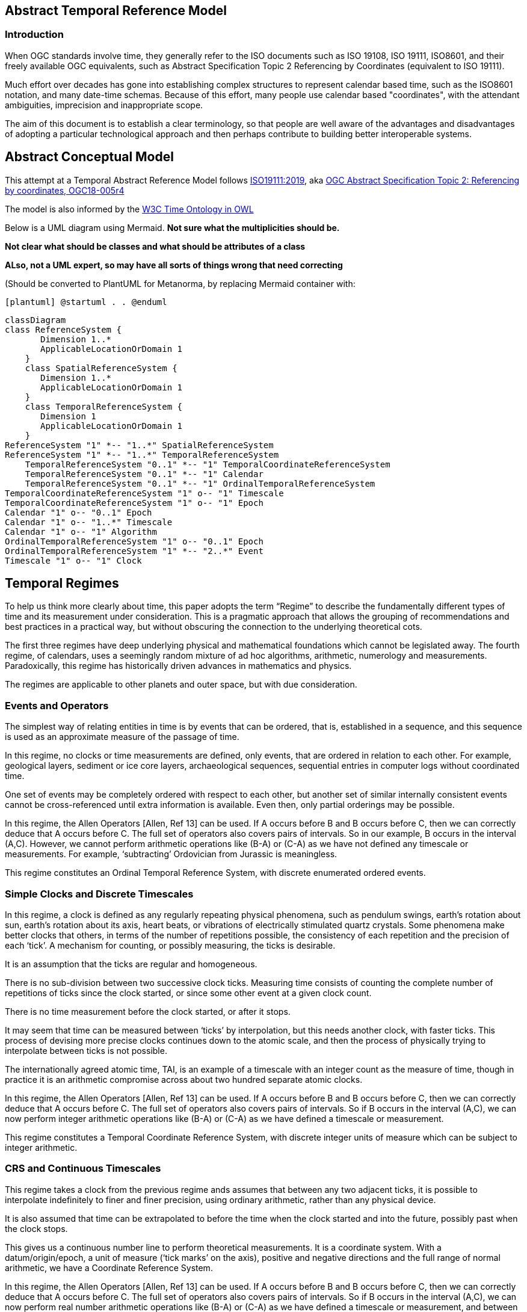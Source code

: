 == Abstract Temporal Reference Model
=== Introduction
When OGC standards involve time, they generally refer to the ISO documents such as ISO 19108, ISO 19111, ISO8601, and their freely available OGC equivalents, such as Abstract Specification Topic 2 Referencing by Coordinates (equivalent to ISO 19111).

Much effort over decades has gone into establishing complex structures to represent calendar based time, such as the ISO8601 notation, and many date-time schemas. Because of this effort, many people use calendar based "coordinates", with the attendant ambiguities, imprecision and inappropriate scope.

The aim of this document is to establish a clear terminology, so that people are well aware of the advantages and disadvantages of adopting a particular technological approach and then perhaps contribute to building better interoperable systems.

== Abstract Conceptual Model
This attempt at a Temporal Abstract Reference Model follows http://docs.opengeospatial.org/as/18-005r4/18-005r4.html[ISO19111:2019], aka http://www.opengis.net/doc/AS/topic-2/5.0[OGC Abstract Specification Topic 2: Referencing by coordinates, OGC18-005r4] 

The model is also informed by the https://www.w3.org/TR/owl-time/[W3C Time Ontology in OWL] 

Below is a UML diagram using Mermaid. **Not sure what the multiplicities should be.**

**Not clear what should be classes and what should be attributes of a class**

**ALso, not a UML expert, so may have all sorts of things wrong that need correcting**

(Should be converted to PlantUML for Metanorma, by replacing Mermaid container with:

`[plantuml]
@startuml
.
.
@enduml`

```mermaid
classDiagram
class ReferenceSystem {
       Dimension 1..*
       ApplicableLocationOrDomain 1
    }
    class SpatialReferenceSystem {
       Dimension 1..*
       ApplicableLocationOrDomain 1
    }
    class TemporalReferenceSystem {
       Dimension 1
       ApplicableLocationOrDomain 1
    }
ReferenceSystem "1" *-- "1..*" SpatialReferenceSystem
ReferenceSystem "1" *-- "1..*" TemporalReferenceSystem
    TemporalReferenceSystem "0..1" *-- "1" TemporalCoordinateReferenceSystem
    TemporalReferenceSystem "0..1" *-- "1" Calendar
    TemporalReferenceSystem "0..1" *-- "1" OrdinalTemporalReferenceSystem
TemporalCoordinateReferenceSystem "1" o-- "1" Timescale
TemporalCoordinateReferenceSystem "1" o-- "1" Epoch
Calendar "1" o-- "0..1" Epoch
Calendar "1" o-- "1..*" Timescale
Calendar "1" o-- "1" Algorithm
OrdinalTemporalReferenceSystem "1" o-- "0..1" Epoch
OrdinalTemporalReferenceSystem "1" *-- "2..*" Event
Timescale "1" o-- "1" Clock
```

== Temporal Regimes
To help us think more clearly about time, this paper adopts the term “Regime” to describe the fundamentally different types of time and its measurement under consideration. This is a pragmatic approach that allows the grouping of recommendations and best practices in a practical way, but without obscuring the connection to the underlying theoretical cots.

The first three regimes have deep underlying physical and mathematical foundations which cannot be legislated away. The fourth regime, of calendars, uses a seemingly random mixture of ad hoc algorithms, arithmetic, numerology and measurements. Paradoxically, this regime has historically driven advances in mathematics and physics.

The regimes are applicable to other planets and outer space, but with due consideration.

=== Events and Operators
The simplest way of relating entities in time is by events that can be ordered, that is, established in a sequence, and this sequence is used as an approximate measure of the passage of time.

In this regime, no clocks or time measurements are defined, only events, that are ordered in relation to each other. For example, geological layers, sediment or ice core layers, archaeological sequences, sequential entries in computer logs without coordinated time. 

One set of events may be completely ordered with respect to each other, but another set of similar internally consistent events cannot be cross-referenced until extra information is available. Even then, only partial orderings may be possible.

In this regime, the Allen Operators [Allen, Ref 13] can be used. If A occurs before B and B occurs before C, then we can correctly deduce that A occurs before C. The full set of operators also covers pairs of intervals. So in our example, B occurs in the interval (A,C). However, we cannot perform arithmetic operations like (B-A) or (C-A) as we have not defined any timescale or measurements. For example, ‘subtracting’ Ordovician from Jurassic is meaningless.

This regime constitutes an Ordinal Temporal Reference System, with discrete enumerated ordered events.

=== Simple Clocks and Discrete Timescales
In this regime, a clock is defined as any regularly repeating physical phenomena, such as pendulum swings, earth's rotation about sun, earth's rotation about its axis, heart beats, or vibrations of electrically stimulated quartz crystals. Some phenomena make better clocks that others, in terms of the number of repetitions possible, the consistency of each repetition and the precision of each ‘tick’. A mechanism for counting, or possibly measuring, the ticks is desirable.

It is an assumption that the ticks are regular and homogeneous.

There is no sub-division between two successive clock ticks. Measuring time consists of counting the complete number of repetitions of ticks since the clock started, or since some other event at a given clock count. 

There is no time measurement before the clock started, or after it stops.

It may seem that time can be measured between ‘ticks’ by interpolation, but this needs another clock, with faster ticks. This process of devising more precise clocks continues down to the atomic scale, and then the process of physically trying to interpolate between ticks is not possible.

The internationally agreed atomic time, TAI, is an example of a timescale with an integer count as the measure of time, though in practice it is an arithmetic compromise across about two hundred separate atomic clocks.

In this regime, the Allen Operators [Allen, Ref 13] can be used. If A occurs before B and B occurs before C, then we can correctly deduce that A occurs before C. The full set of operators also covers pairs of intervals. So if B occurs in the interval (A,C), we can now perform integer arithmetic operations like (B-A) or (C-A) as we have defined a timescale or measurement.

This regime constitutes a Temporal Coordinate Reference System, with discrete integer units of measure which can be subject to integer arithmetic.

=== CRS and Continuous Timescales
This regime takes a clock from the previous regime ands assumes that between any two adjacent ticks, it is possible to interpolate indefinitely to finer and finer precision, using ordinary arithmetic, rather than any physical device.

It is also assumed that time can be extrapolated to before the time when the clock started and into the future, possibly past when the clock stops.

This gives us a continuous number line to perform theoretical measurements. It is a coordinate system. With a datum/origin/epoch, a unit of measure (‘tick marks’ on the axis), positive and negative directions and the full range of normal arithmetic, we have a Coordinate Reference System.

In this regime, the Allen Operators [Allen, Ref 13] can be used. If A occurs before B and B occurs before C, then we can correctly deduce that A occurs before C. The full set of operators also covers pairs of intervals. So if B occurs in the interval (A,C), we can now perform real number arithmetic operations like (B-A) or (C-A) as we have defined a timescale or measurement, and between any two instants, we can always find an infinite number of instants.

Some examples are:

- Unix milliseconds since 1970-01-01T00:00:00.0Z

- Julian Days, and fractions of a day, since noon on 1st January, 4713 BCE.
 
This regime also constitutes a Temporal Coordinate Reference System, with continuous floating-point units of measure, which can be subject to the full range of arithmetic.

=== Calendars
In this regime, counts and measures of time are related to the rotations of the earth, moon and sun. There is no simple arithmetic, so for example, the current civil year count of years in the Current Era (CE) and Before Current Era (BCE) must be a calendar, albeit a very simple one, as there is no year zero. That is, Year 34CE – Year 12CE is a duration of 2 years. Year 1CE-Year 1BCE is one year, not two. 

Calendars are social constructs made by combining several clocks and associated timescales.

This paper only addresses the internationally agreed Gregorian calendar. [Ref 1] gives overwhelming detail for conversion to numerous other calendars that have developed around the world and over the millennia.

A Calendar is a Temporal Reference System, but it is not a Temporal Coordinate Reference System or an Ordinal Temporal Reference System.

=== Other Regimes
There may in fact be a series of regimes, which are out of scope of this document. This could include local solar time, useful, for example, for the calculation of illumination levels and the length of shadows on aerial photography. Local Solar Time may or may not correspond to the local statutary or legal time in a country.

==== Relativistic
A regime may be needed for ‘space-time’, off the planet Earth, such as for recording and predicting space weather approaching from the sun, where the speed of light and relativistic effects may be relevant.

Relativistic effects may need to be taken into account for satellites and other space craft becuase of their relative speed and position in Earth's gravity well.

The key approach is to ensure each moving feature of interest has its own clock and time, known as its 'proper time'.

==== Accountancy
The financial and administrative worlds often use weeks, quarters, and other calendrical measures. These may be convenient (though often not!) for the requisite tasks, but are usually inappropriate for scientific or technical purposes.

== Attributes of the Regimes/Classes

The top level `Reference System` is a super-class and does not have any other attributes or properties. 

=== Attributes of Events and Ordinal Temporal Reference Systems
Name/Id
Listed or enumerated sequence of events
First and last events
Optional Epoch, defined in some other temporal reference system
Optional location or region of applicability

Example 1: Ancient annals of a country may give a sequence of emperors which could be used to 'date' another event such as "Emperor Xi built a canal", or may be used to date a particular reign. For example: "In the reign of Emperor Yi, a comet was sighted" and later research identifies this as an appearence of Hailey's Comet.

The events from the list may be instants, such as the change of reign, or intervals, such as the complete reign of each emperor. 

Other documents may enable two such 'king lists' to be related, though not completely.

=== Attributes of simple Clock and Discrete Timescale
Name/Id
Optional Epoch/starting time, defined in some other temporal reference system
Optional name for each tick
Optional End time or count
Optional location

Example 2: A well preserved fossilised log is recovered and the tree rings establish an annual 'tick'. The start and end times may be known accurately by comparison and matching with other known tree ring sequences, or perhaps only dated imprecisely via Carbon Dating, or its archaeological or geological context.

=== Attribues of a CRS and Continuous Timescales
Name/Id
Optional Epoch/starting time, defined in some other temporal reference system
Optional name for the measure
Optional End time or measure
Optional location

Example 3: A long ice core is retrieved from a stable ice-sheet. From long term meteological observation the rate of accumulation of ice is known, so linear length can be equated to time (assuming a stable climate too). This enable the dates of some previously unknown large scale volcanic eruptions to be identified and timed. Identifiable nuclear fallout from specific atmospheric atomic bomb tests increase the confidence in the timing accuracy.

== Attributes of Calendars
Name/id
Astronomical Type (e.g. solar, sidereal, lunar, luni-solarc)
Predictive type (e.g. observed or calculated)
Epoch/start time
Optional end time
Optional location or region of applicability
Constituent units or clocks and counts or timescales

Example 4: The modern Gregorian calendar is calculated solar calendar, with various epochs from 1588 CE through to 1922 CE depending on location or country. 
The constituent timescales are days (earth's rotations), months (moon's orbit around the earth), years (earth's orbit around the sun) and seconds determined by atomic clocks. To accomodate discrepancies, leap days annd leap seconds are intercalated in some years.

Example 5: The modern Islamic calendar is an observed lunar calendar, and the major religious dates progress throughout the year, year on year. The important months are determined by the observation of new moons from Mecca.

Example 6: The modern Jewish calendar is a calculated luni-solar calendar, and discrepancies h the solar year are addressed by adding 'leap months' every few years.

Example 6: The Ba'hai calendar is a calculated solar calendar, but without any other astronomical aspects. The year consists of 19 months of 19 days each, with 4 or 5 intercalated days for a new year holiday. 

Example 7: The West African Yoruba traditional calendar is a solar calendar with months, but rather than subdividing a nominal month of 28 days into 4 weeks, 7 weeks of 4 days are used. This perhaps gave rise to the fortnightly (every 8 days) markets in many villages in Cameroun.

Example 8: Teams controlling remote vehicles on MArs use a solar calendar, with MArtian years and martian days (called sols). Months are not used because there are two moons, with different, rather short, 'months'.

== Synchronisation of clocks
If there are two or more clocks, stationary with respect to each other, and a practical method of communicating their times to each other, the clocks can be perfectly synchronized.

However, if the clocks are moving with respect to each other, they cannot be precisely coordinated (unless the communication is instantaneous). As communication speed is limited by the finite constant speed of light, perfect synchronisation is not possible, though repetitive protocols can be used to reduce the synchronization error to any practical desired level.  

== Other clauses

Do we need more detail, such as temporal entities?

Here are the various diagrams from the W3C Time Ontology:



====
Add any other clauses as needed
====
